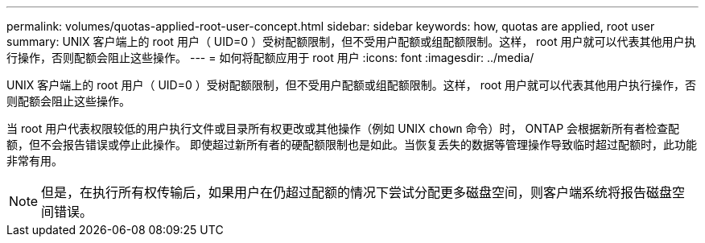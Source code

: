 ---
permalink: volumes/quotas-applied-root-user-concept.html 
sidebar: sidebar 
keywords: how, quotas are applied, root user 
summary: UNIX 客户端上的 root 用户（ UID=0 ）受树配额限制，但不受用户配额或组配额限制。这样， root 用户就可以代表其他用户执行操作，否则配额会阻止这些操作。 
---
= 如何将配额应用于 root 用户
:icons: font
:imagesdir: ../media/


[role="lead"]
UNIX 客户端上的 root 用户（ UID=0 ）受树配额限制，但不受用户配额或组配额限制。这样， root 用户就可以代表其他用户执行操作，否则配额会阻止这些操作。

当 root 用户代表权限较低的用户执行文件或目录所有权更改或其他操作（例如 UNIX `chown` 命令）时， ONTAP 会根据新所有者检查配额，但不会报告错误或停止此操作。 即使超过新所有者的硬配额限制也是如此。当恢复丢失的数据等管理操作导致临时超过配额时，此功能非常有用。

[NOTE]
====
但是，在执行所有权传输后，如果用户在仍超过配额的情况下尝试分配更多磁盘空间，则客户端系统将报告磁盘空间错误。

====